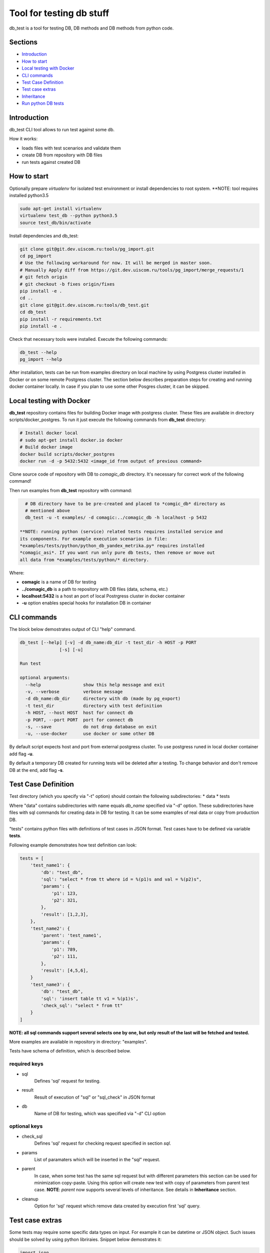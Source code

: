 =========================
Tool for testing db stuff
=========================

db_test is a tool for testing DB, DB methods and DB methods from python code.

Sections
--------

- `Introduction`_
- `How to start`_
- `Local testing with Docker`_
- `CLI commands`_
- `Test Case Definition`_
- `Test case extras`_
- `Inheritance`_
- `Run python DB tests`_

Introduction
------------

db_test CLI tool allows to run test against some db.

How it works:

- loads files with test scenarios and validate them
- create DB from repository with DB files
- run tests against created DB

How to start
------------

Optionally prepare *virtualenv* for isolated test environment or install
dependencies to root system.
**NOTE: tool requires installed python3.5 

.. code-block:: bash

    sudo apt-get install virtualenv
    virtualenv test_db --python python3.5
    source test_db/bin/activate

Install dependencies and db_test:

.. code-block:: bash

    git clone git@git.dev.uiscom.ru:tools/pg_import.git
    cd pg_import
    # Use the following workaround for now. It will be merged in master soon.
    # Manually Apply diff from https://git.dev.uiscom.ru/tools/pg_import/merge_requests/1
    # git fetch origin
    # git checkout -b fixes origin/fixes
    pip install -e .
    cd ..
    git clone git@git.dev.uiscom.ru:tools/db_test.git
    cd db_test
    pip install -r requirements.txt
    pip install -e .
    

Check that necessary tools were installed. Execute the following commands:

.. code-block:: bash

    db_test --help
    pg_import --help

After installation, tests can be run from examples directory on local machine
by using Postgress cluster installed in Docker or on some remote Postgress
cluster. The section below describes preparation steps for creating and running
docker container locally. In case if you plan to use some other Posgres cluster,
it can be skipped.

Local testing with Docker
-------------------------

**db_test** repository contains files for building Docker image with postgress
cluster. These files are available in directory scripts/docker_postgres.
To run it just execute the following commands from **db_test** directory:

.. code-block:: bash

    # Install docker local
    # sudo apt-get install docker.io docker
    # Build docker image
    docker build scripts/docker_postgres
    docker run -d -p 5432:5432 <image_id from output of previous command>
    
Clone source code of repository with DB to *comagic_db* directory. 
It's necessary for correct work of the following command!

Then run examples from **db_test** repository with command:

.. code-block:: bash
   
   # DB directory have to be pre-created and placed to *comgic_db* directory as
   # mentioned above
   db_test -u -t examples/ -d comagic:../comagic_db -h localhost -p 5432
   
 **NOTE: running python (service) related tests requires installed service and
 its components. For example execution scenarios in file: 
 *examples/tests/python/python_db_yandex_metrika.py* requires installed 
 *comagic_asi*. If you want run only pure db tests, then remove or move out
 all data from *examples/tests/python/* directory.

Where:

- **comagic** is a name of DB for testing
- **../comagic_db** is a path to repository with DB files (data, schema, etc.)
- **localhost:5432** is a host an port of local Postrgress cluster in docker
  container
- **-u** option enables special hooks for installation DB in container

CLI commands
------------

The block below demostrates output of CLI "help" command.

.. code-block::

    db_test [--help] [-v] -d db_name:db_dir -t test_dir -h HOST -p PORT
                   [-s] [-u]

    Run test

    optional arguments:
      --help                show this help message and exit
      -v, --verbose         verbose message
      -d db_name:db_dir     directory with db (made by pg_export)
      -t test_dir           directory with test definition
      -h HOST, --host HOST  host for connect db
      -p PORT, --port PORT  port for connect db
      -s, --save            do not drop database on exit
      -u, --use-docker      use docker or some other DB

By default script expects host and port from external postgress cluster.
To use postgress runed in local docker container add flag **-u**.

By default a temporary DB created for running tests will be deleted after
a testing. To change behavior and don't remove DB at the end, add flag **-s**.

Test Case Definition
--------------------

Test directory (which you specify via "-t" option) should contain the following
subdirectories:
* data
* tests

Where "data" contains subdirectories with name equals *db_name* specified via
"-d" option. These subdirectories have files with sql commands for creating
data in DB for testing. It can be some examples of real data or copy from
production DB.

"tests" contains python files with definitions of test cases in JSON format.
Test cases have to be defined via variable **tests**.

Following example demonstrates how test definition can look:

.. code-block:: python

    tests = [
        'test_name1': {
            'db': "test_db",
            'sql': "select * from tt where id = %(p1)s and val = %(p2)s",
            'params': {
                'p1': 123,
                'p2': 321,
            },
            'result': [1,2,3],
        },
        'test_name2': {
            'parent': 'test_name1',
            'params': {
                'p1': 789,
                'p2': 111,
            },
            'result': [4,5,6],
        }
        'test_name3': {
            'db': "test_db",
            'sql': 'insert table tt v1 = %(p1)s',
            'check_sql': "select * from tt"
        }
    ]

**NOTE: all sql commands support several selects one by one, but only result of
the last will be fetched and tested.**

More examples are available in repository in directory: "examples".

Tests have schema of definition, which is described below.

required keys
~~~~~~~~~~~~~

- sql
   Defines 'sql' request for testing.

- result
   Result of execution of "sql" or "sql_check" in JSON format

- db
   Name of DB for testing, which was specified via "-d" CLI option

optional keys
~~~~~~~~~~~~~

- check_sql
   Defines 'sql' request for checking request specified in section *sql*.

- params
   List of paramaters which will be inserted in the "sql" request.

- parent
   In case, when some test has the same sql request but with different
   parameters this section can be used for minimization copy-paste. Using this
   option will create new test with copy of parameters from parent test case.
   **NOTE**: *parent* now supports several levels of inheritance. See details
   in **Inheritance** section.

- cleanup
   Option for 'sql' request which remove data created by execution first 'sql'
   query.

Test case extras
----------------

Some tests may require some specific data types on input. For example it can be
datetime or JSON object.
Such issues should be solved by using python libriraies. Snippet below
demostrates it:

.. code-block:: python

    import json
    import datetime

    tests = [
        'test_name1': {
            'db': "test_db",
            'sql': "select * from tt where start_date = %(p1)s and val = %(p2)s",
            'params': {
                'p1': datetime.datetime(1, 2, 3),
                'p2': 321,
            },
            'result': [1,2,3],
        },
        'test_name2': {
            'db': "test_db",
            'sql': "select tt.load_values(%(p1)s)",
            'check_sql': "select num from tt",
            'params': {
                'p1': json.dumps([{'num': 789}]),
            },
            'result': [789],
        }
    ]

Inheritance
-----------

Using **parent** option allows to *copy-paste* some options from test specified
in this option. *db_test* allows to have deep inheritance, when A is a parent
of B, B is a parent of C, etc. In such case test's options will be overwritten
in the following order:
- Options of the B test case will overwrite options of the A test case.
- Options of the C test case will overwrite options of the B test case.
- The last will be applied options of the current test case.

.. code-block:: python

    tests = [
        'test_name1': {
            'db': "test_db",
            'sql': "select * from tt where start_date = %(p1)s and val = %(p2)s",
            'params': {
                'p1': 'val1',
                'p2': 321,
            },
            'result': [1,2,3],
        },
        'test_name2': {
            'parent': 'test_name1',
            'params': {
                'p1': 789,
                'p2': 321,
            },
            'result': [789],
        },
        'test_name3': {
            'parent': 'test_name2',
            'sql': "select * from dd where key1 = %(p1)s and key2 = %(p2)s",
            'result': [111],
        },
        'test_name4': {
            'parent': 'test_name1',
        }
    ]


According example above:

- **test_name4** will run totally the same test as **test_name1**.
- **test_name3** will use *params* from **test_name2**.
- **test_name2** will use *sql* from **test_name1**.
- All tests except **test_name1** will use *db* mentioned in **test_name1**.

Run python DB tests
-------------------

Different services have different approaches to work with DB:

- Use different paramaters for initialization
- Use synchronous and asynchronous methods
- May requires different way for initialization

In light of issues mentioned above common implementation of tests is not
possible. So the alternative solution is implementation plug-in approach, which
is described below.

**db_test** runs python tests from the *\*.py* files. These tests have big
differnece with db tests, but similar on classic Python unittests.

Rules for writing python DB tests
~~~~~~~~~~~~~~~~~~~~~~~~~~~~~~~~~

- *__init__* method can be overwritten only if new will call parent
  *__init__* method. Also new *__init__* have to expects first positional
  parameter for getting dict with *db_credentials* from test runner methods.

- Tests should be groupped in Test class inherited from **Adapter** class,
  which is available in **db_test** repository.

- Test class should contains method **init_db** with logic for initialization
  class DB class, i.e. class with contains methods for communication with DB.

- **Adapter** class contains one attribute: *self.creds*, which have to be
  used for initializationg Db class. It includes the following options:
  * 'host' - host with test DB
  * 'port' - port with test DB
  * 'db_names' - name of test DB
  By default DB has a "user" **postgres** with empty password.

- All real tests have to have prefix **test_**. All other methods without
  prefix**db_test** will be ignored by **test_** as support methods.

- For check purposes all methods have to use **assert** commands with
  description of error, otherwise test will fail without error message.

- All custom checks should contains *asserts* with error messages.

- Adapter also provides build-in checks with defined error message:
  * self.assertEqual(expected, actual), which simply compare values.


Example below demonstrates all rules mentioned before.

.. code-block:: python

    from db_test import adapter
    from comagic_asi.sync_worker.model import model

    class Test(adapter.Adapter):
        def init_db(self):
            connection_str = (
                "postgres://%(user)s@%(host)s:%(port)s/%(db_name)s" %
                {'user': 'postgres',
                 'host': self.creds['host'],
                 'port': self.creds['port'],
                 # choose only first, becuase we create only comagic_* db
                 'db_name': self.creds['db_names'][0],
                 }
            )
            self.m = model.Model(max_conn=1, connection_string=connection_str)

        def assertRecords(self, expected, actual):
            assert len(expected) == len(actual), (
                "Length for expected %s is not equal to actual %s" %
                (len(expected), len(actual)))
            formatted_actual = [
                    {k: getattr(val, k)  for k in val._fields}
                    for val in actual
            ]
            assert expected == formatted_actual, (
                "Expected:\n %s\ndoes not match Actual:\n %s" %
                (expected, formatted_actual))

        def test_get_yandex_metrika_clients_with_params(self):
            expected = [
                {'site_id': 2400, 'app_id': 1103, 'access_token': 'auth1',
                 'counter_id': 7766, 'counter_ext_id': '36790255'}
            ]
            params = {
                'app_id': 1103,
                'site_id': 2400
            }
            res = self.m.get_ym_clients(**params)
            # custom assert method
            self.assertRecords(expected, res)

        def test_get_yandex_metrika_clients_no_data(self):
            expected = []
            params = {
                'app_id': 777,
                'site_id': 777
            }
            res = self.m.get_ym_clients(**params)
            # build-in assert method
            self.assertEqual(expected, res)
